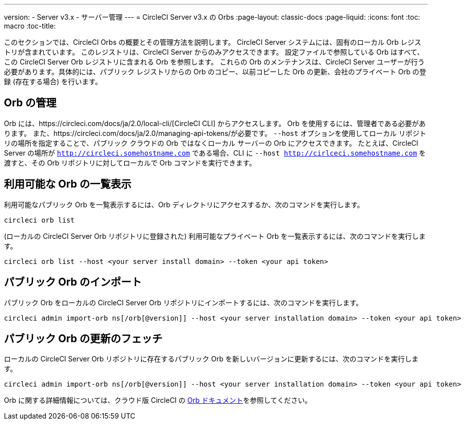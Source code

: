 ---
version:
- Server v3.x
- サーバー管理
---
= CircleCI Server v3.x の Orbs
:page-layout: classic-docs
:page-liquid:
:icons: font
:toc: macro
:toc-title:

このセクションでは、CircleCI Orbs の概要とその管理方法を説明します。 CircleCI Server システムには、固有のローカル Orb レジストリが含まれています。 このレジストリは、CircleCI Server からのみアクセスできます。 設定ファイルで参照している Orb はすべて、この CircleCI Server Orb レジストリに含まれる Orb を参照します。 これらの Orb のメンテナンスは、CircleCI Server ユーザーが行う必要があります。具体的には、パブリック レジストリからの Orb のコピー、以前コピーした Orb の更新、会社のプライベート Orb の登録 (存在する場合) を行います。

toc::[]

## Orb の管理
Orb には、https://circleci.com/docs/ja/2.0/local-cli/[CircleCI CLI] からアクセスします。 Orb を使用するには、管理者である必要があります。 また、https://circleci.com/docs/ja/2.0/managing-api-tokens/が必要です。 `--host` オプションを使用してローカル リポジトリの場所を指定することで、パブリック クラウドの Orb ではなくローカル サーバーの Orb にアクセスできます。 たとえば、CircleCI Server の場所が `http://circleci.somehostname.com` である場合、CLI に `--host http://cirlceci.somehostname.com` を渡すと、その Orb リポジトリに対してローカルで Orb コマンドを実行できます。

## 利用可能な Orb の一覧表示
利用可能なパブリック Orb を一覧表示するには、Orb ディレクトリにアクセスするか、次のコマンドを実行します。

[source,bash]
----
circleci orb list
----

(ローカルの CircleCI Server Orb リポジトリに登録された) 利用可能なプライベート Orb を一覧表示するには、次のコマンドを実行します。
[source,bash]
----
circleci orb list --host <your server install domain> --token <your api token>
----

## パブリック Orb のインポート
パブリック Orb をローカルの CircleCI Server Orb リポジトリにインポートするには、次のコマンドを実行します。

[source,bash]
----
circleci admin import-orb ns[/orb[@version]] --host <your server installation domain> --token <your api token>
----

## パブリック Orb の更新のフェッチ
ローカルの CircleCI Server Orb リポジトリに存在するパブリック Orb を新しいバージョンに更新するには、次のコマンドを実行します。

[source,bash]
----
circleci admin import-orb ns[/orb[@version]] --host <your server installation domain> --token <your api token>
----

Orb に関する詳細情報については、クラウド版 CircleCI の https://circleci.com/docs/ja/2.0/orb-intro/#quick-start[Orb ドキュメント]を参照してください。
